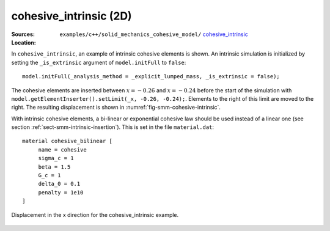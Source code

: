 cohesive_intrinsic (2D)
'''''''''''''''''''''''

:Sources:

   .. collapse:: cohesive_intrinsic.cc (click to expand)

      .. literalinclude:: examples/c++/solid_mechanics_cohesive_model/cohesive_intrinsic/cohesive_intrinsic.cc
         :language: c++
         :lines: 20-

   .. collapse:: material.dat (click to expand)

      .. literalinclude:: examples/c++/solid_mechanics_cohesive_model/cohesive_intrinsic/material.dat
         :language: text

:Location:

   ``examples/c++/solid_mechanics_cohesive_model/`` `cohesive_intrinsic <https://gitlab.com/akantu/akantu/-/blob/master/examples/c++/solid_mechanics_cohesive_model/cohesive_intrinsic/>`_


In ``cohesive_intrinsic``, an example of intrinsic cohesive elements is shown. 
An intrinsic simulation is initialized by setting the ``_is_extrinsic`` argument of ``model.initFull`` to ``false``::
    
    model.initFull(_analysis_method = _explicit_lumped_mass, _is_extrinsic = false);

The cohesive elements are inserted between :math:`x = -0.26` and :math:`x =
-0.24` before the start of the simulation with
``model.getElementInserter().setLimit(_x, -0.26, -0.24);``. Elements to the
right of this limit are moved to the right. The resulting displacement is shown
in :numref:`fig-smm-cohesive-intrinsic`.

With intrinsic cohesive elements, a bi-linear or exponential cohesive law should
be used instead of a linear one (see section
:ref:`sect-smm-intrinsic-insertion`). This is set in the file ``material.dat``::

    material cohesive_bilinear [
	 name = cohesive
	 sigma_c = 1
	 beta = 1.5
	 G_c = 1
	 delta_0 = 0.1
	 penalty = 1e10
    ]

.. _fig-smm-cohesive-intrinsic:
.. figure:: examples/c++/solid_mechanics_cohesive_model/cohesive_intrinsic/images/cohesive_intrinsic.png
            :align: center
            :width: 60%

            Displacement in the x direction for the cohesive_intrinsic example.
